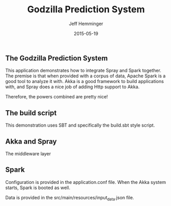 #+TITLE: Godzilla Prediction System
#+AUTHOR: Jeff Hemminger
#+EMAIL: jeff@atware.co.jp
#+DATE: 2015-05-19
#+LANGUAGE:  en
#+OPTIONS: toc:0 html-style:nil html-postamble:nil
#+OPTIONS: style-include-default:nil html-scripts:nil
#+OPTIONS: num:nil


** The Godzilla Prediction System

This application demonstrates how to integrate Spray and Spark together.
The premise is that when provided with a corpus of data, Apache Spark is a good tool to analyze it with.
Akka is a good framework to build applications with, and Spray does a nice job of adding Http support to Akka.

Therefore, the powers combined are pretty nice!

** The build script

This demonstration uses SBT and specifically the build.sbt style script.

** Akka and Spray

The middleware layer

** Spark

Configuration is provided in the application.conf file. When the Akka system starts, Spark is booted
as well.

Data is provided in the src/main/resources/input_data.json file.
